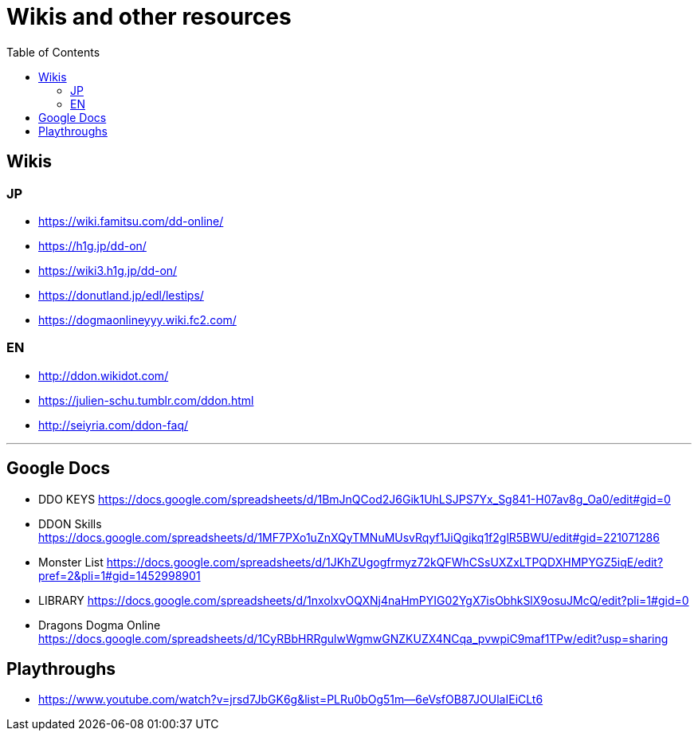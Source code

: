 :toc:
:toc-placement!:
:toclevels: 5

= Wikis and other resources

toc::[]

== Wikis

=== JP

* https://wiki.famitsu.com/dd-online/
* https://h1g.jp/dd-on/
* https://wiki3.h1g.jp/dd-on/
* https://donutland.jp/edl/lestips/
* https://dogmaonlineyyy.wiki.fc2.com/

=== EN

* http://ddon.wikidot.com/
* https://julien-schu.tumblr.com/ddon.html
* http://seiyria.com/ddon-faq/

'''

== Google Docs

* DDO KEYS https://docs.google.com/spreadsheets/d/1BmJnQCod2J6Gik1UhLSJPS7Yx_Sg841-H07av8g_Oa0/edit#gid=0
* DDON Skills https://docs.google.com/spreadsheets/d/1MF7PXo1uZnXQyTMNuMUsvRqyf1JiQgikq1f2glR5BWU/edit#gid=221071286
* Monster List https://docs.google.com/spreadsheets/d/1JKhZUgogfrmyz72kQFWhCSsUXZxLTPQDXHMPYGZ5iqE/edit?pref=2&pli=1#gid=1452998901
* LIBRARY https://docs.google.com/spreadsheets/d/1nxolxvOQXNj4naHmPYIG02YgX7isObhkSlX9osuJMcQ/edit?pli=1#gid=0
* Dragons Dogma Online https://docs.google.com/spreadsheets/d/1CyRBbHRRgulwWgmwGNZKUZX4NCqa_pvwpiC9maf1TPw/edit?usp=sharing

== Playthroughs

* https://www.youtube.com/watch?v=jrsd7JbGK6g&list=PLRu0bOg51m--6eVsfOB87JOUlaIEiCLt6
